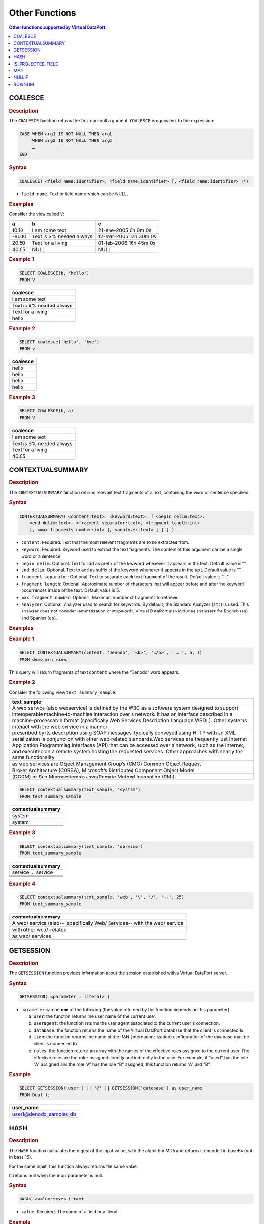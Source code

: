 ===============
Other Functions
===============


.. contents:: Other functions supported by Virtual DataPort
   :depth: 1
   :local:
   :backlinks: none
   :class: threecols

COALESCE
=================================================================================

.. rubric:: Description

The ``COALESCE`` function returns the first non-null argument.
``COALESCE`` is equivalent to the expression:

.. code-block:: vql

   CASE WHEN arg1 IS NOT NULL THEN arg1
        WHEN arg2 IS NOT NULL THEN arg2
        …   
   END

.. rubric:: Syntax

.. code-block:: bnf

   COALESCE( <field name:identifier>, <field name:identifier> [, <field name:identifier> ]*)

-  ``field name``. Text or field name which can be NULL.

.. rubric:: Examples

Consider the view called ``V``:

+-------------------------+-------------------------+-------------------------+
| a                       | b                       | c                       |
+=========================+=========================+=========================+
| 10.10                   | I am some text          | 21-ene-2005 0h 0m 0s    |
+-------------------------+-------------------------+-------------------------+
| -80.10                  | Text is $% needed       | 12-mar-2005 12h 30m 0s  |
|                         | always                  |                         |
+-------------------------+-------------------------+-------------------------+
| 20.50                   | Text for a living       | 01-feb-2006 16h 45m 0s  |
+-------------------------+-------------------------+-------------------------+
| 40.05                   | NULL                    | NULL                    |
+-------------------------+-------------------------+-------------------------+

.. rubric:: Example 1

.. code-block:: sql

   SELECT COALESCE(b, 'hello')
   FROM V

+--------------------------------------------------------------------------+
| coalesce                                                                 |
+==========================================================================+ 
| I am some text                                                           |
+--------------------------------------------------------------------------+
| Text is $% needed always                                                 |
+--------------------------------------------------------------------------+
| Text for a living                                                        |
+--------------------------------------------------------------------------+
| hello                                                                    |
+--------------------------------------------------------------------------+

.. rubric:: Example 2



.. code-block:: sql

   SELECT coalesce('hello', 'bye')
   FROM v

+--------------------------------------------------------------------------+
| coalesce                                                                 |
+==========================================================================+
| hello                                                                    |
+--------------------------------------------------------------------------+
| hello                                                                    |
+--------------------------------------------------------------------------+
| hello                                                                    |
+--------------------------------------------------------------------------+
| hello                                                                    |
+--------------------------------------------------------------------------+

.. rubric:: Example 3



.. code-block:: sql

   SELECT COALESCE(b, a)
   FROM V





+--------------------------------------------------------------------------+
| coalesce                                                                 |
+==========================================================================+
| I am some text                                                           |
+--------------------------------------------------------------------------+
| Text is $% needed always                                                 |
+--------------------------------------------------------------------------+
| Text for a living                                                        |
+--------------------------------------------------------------------------+
| 40.05                                                                    |
+--------------------------------------------------------------------------+


CONTEXTUALSUMMARY
=================================================================================

.. rubric:: Description

The ``CONTEXTUALSUMMARY`` function returns relevant text fragments of a
text, containing the word or sentence specified.

.. rubric:: Syntax

.. code-block:: bnf

   CONTEXTUALSUMMARY( <content:text>, <keyword:text>, [ <begin delim:text>,
       <end delim:text>, <fragment separator:text>, <fragment length:int>
       [, <max fragments number:int> [, <analyzer:text> ] ] ] )

-  ``content``: Required. Text that the most relevant fragments are to
   be extracted from.
-  ``keyword``: Required. Keyword used to extract the text fragments.
   The content of this argument can be a single word or a sentence.
-  ``begin delim``: Optional. Text to add as prefix of the keyword
   whenever it appears in the text. Default value is “”.
-  ``end delim``: Optional. Text to add as suffix of the keyword whenever
   it appears in the text. Default value is “”.
-  ``fragment separator``: Optional. Text to separate each text fragment
   of the result. Default value is “…”.
-  ``fragment length``: Optional. Approximate number of characters that
   will appear before and after the keyword occurrences inside of the
   text. Default value is 5.
-  ``max fragment number``: Optional. Maximum number of fragments to
   retrieve.
-  ``analyzer``: Optional. Analyzer used to search for keywords. By
   default, the Standard Analyzer (``std``) is used. This analyzer does
   not consider lemmatization or stopwords. Virtual DataPort also
   includes analyzers for English (``en``) and Spanish (``es``).

.. rubric:: Examples

.. rubric:: Example 1

.. code-block:: sql

   SELECT CONTEXTUALSUMMARY(content, 'Denodo', '<b>', '</b>', ' … ', 5, 1)
   FROM demo_arn_view;
   
This query will return fragments of text ``content`` where the “Denodo”
word appears.

.. rubric:: Example 2

Consider the following view ``text_summary_sample``:

+--------------------------------------------------------------------------+
| text\_sample                                                             |
+==========================================================================+
| A web service (also webservice) is defined by the W3C as a software      |
| system designed to support interoperable machine-to-machine interaction  |
| over a network. It has an interface described in a machine-processable   |
| format (specifically Web Services Description Language WSDL). Other      |
| systems interact with the web service in a manner                        |
+--------------------------------------------------------------------------+
| prescribed by its description using SOAP messages, typically conveyed    |
| using HTTP with an XML serialization in conjunction with other           |
| web-related standards.Web services are frequently just Internet          |
| Application Programming Interfaces (API) that can be accessed over a     |
| network, such as the Internet, and executed on a remote system hosting   |
| the requested services. Other approaches with nearly the same            |
| functionality                                                            |
+--------------------------------------------------------------------------+
| as web services are Object Management Group’s (OMG) Common Object        |
| Request                                                                  |
+--------------------------------------------------------------------------+
| Broker Architecture (CORBA), Microsoft’s Distributed Component Object    |
| Model                                                                    |
+--------------------------------------------------------------------------+
| (DCOM) or Sun Microsystems’s Java/Remote Method Invocation (RMI).        |
+--------------------------------------------------------------------------+





.. code-block:: sql

   SELECT contextualsummary(text_sample, 'system') 
   FROM text_summary_sample


+--------------------------------------------------------------------------+
| contextualsummary                                                        |
+==========================================================================+
| system                                                                   |
+--------------------------------------------------------------------------+
| system                                                                   |
+--------------------------------------------------------------------------+
|                                                                          |
+--------------------------------------------------------------------------+
|                                                                          |
+--------------------------------------------------------------------------+
|                                                                          |
+--------------------------------------------------------------------------+

.. rubric:: Example 3



.. code-block:: sql

   SELECT contextualsummary(text_sample, 'service') 
   FROM text_summary_sample


+--------------------------------------------------------------------------+
| contextualsummary                                                        |
+==========================================================================+
| service ... service                                                      |
+--------------------------------------------------------------------------+
|                                                                          |
+--------------------------------------------------------------------------+
|                                                                          |
+--------------------------------------------------------------------------+
|                                                                          |
+--------------------------------------------------------------------------+
|                                                                          |
+--------------------------------------------------------------------------+

.. rubric:: Example 4



.. code-block:: sql

   SELECT contextualsummary(text_sample, 'web', '\', '/', '--', 25) 
   FROM text_summary_sample


+--------------------------------------------------------------------------+
| contextualsummary                                                        |
+==========================================================================+
| A \web/ service (also-- (specifically \Web/ Services-- with the \web/    |
| service                                                                  |
+--------------------------------------------------------------------------+
| with other \web/-related                                                 |
+--------------------------------------------------------------------------+
| as \web/ services                                                        |
+--------------------------------------------------------------------------+
|                                                                          | 
+--------------------------------------------------------------------------+
|                                                                          |
+--------------------------------------------------------------------------+


GETSESSION
=================================================================================

.. rubric:: Description

The ``GETSESSION`` function provides information about the session
established with a Virtual DataPort server.

.. rubric:: Syntax

.. code-block:: bnf

   GETSESSION( <parameter : literal> )

-  ``parameter`` can be **one** of the following (the value returned by the function depends on this parameter):

   a. ``user``: the function returns the user name of the current user.
   #. ``useragent``: the function returns the user agent associated to the 
      current user's connection.
   #. ``database``: the function returns the name of the Virtual DataPort
      database that the client is connected to.
   #. ``i18n``: the function returns the name of the i18N
      (internationalization) configuration of the database that the client
      is connected to.
   #. ``roles``: the function returns an array with the names of the
      effective roles assigned to the current user. The effective roles are
      the roles assigned directly and indirectly to the user.
      For example, if “user1” has the role “A” assigned and the role “A”
      has the role “B” assigned, this function returns “A” and “B”.


.. rubric:: Example



.. code-block:: sql

   SELECT GETSESSION('user') || '@' || GETSESSION('database') as user_name
   FROM Dual();
   
+--------------------------------------------------------------------------+
| user\_name                                                               |
+==========================================================================+
| user1@denodo\_samples\_db                                                |
+--------------------------------------------------------------------------+


HASH
=================================================================================

.. rubric:: Description

The ``HASH`` function calculates the digest of the input value, with the
algorithm MD5 and returns it encoded in base64 (not in base 16).

For the same input, this function always returns the same value.

It returns null when the input parameter is null.

.. rubric:: Syntax

.. code-block:: bnf

   HASH( <value:text> ):text

-  ``value``: Required. The name of a field or a literal.

.. rubric:: Example

.. code-block:: sql

   SELECT hash('text value') as hash_value, hash(null) as null_value
   FROM Dual()


+--------------------------------------+--------------------------------------+
| hash_value                           | null_value                           |
+======================================+======================================+
| eNV9lLZhJ1lex1ztvwnajg==             | NULL                                 |
+--------------------------------------+--------------------------------------+


IS\_PROJECTED\_FIELD
=================================================================================

.. rubric:: Description

The ``IS_PROJECTED_FIELD`` function returns ``true`` if the field passed
as parameter is projected (i.e. the field is in the ``SELECT`` statement of the query). ``False`` otherwise.

.. rubric:: Syntax

.. code-block:: bnf

   IS_PROJECTED_FIELD( <field name:literal> ):boolean

-  ``field name``. Required. Name of the field with the exact case of
   the field. The function returns ``false`` if this parameter is null.

.. rubric:: Examples

Consider the following view ``items``:

+--------------------------------------+--------------------------------------+
| item                                 | price                                |
+======================================+======================================+
| A                                    | 3.45                                 |
+--------------------------------------+--------------------------------------+
| B                                    | 9.99                                 |
+--------------------------------------+--------------------------------------+
| C                                    | 4.99                                 |
+--------------------------------------+--------------------------------------+

.. rubric:: Example 1

.. code-block:: sql

   SELECT item, IS_PROJECTED_FIELD('item')
   FROM items

+--------------------------------------+--------------------------------------+
| item                                 | is\_projected\_field                 |
+======================================+======================================+
| A                                    | true                                 |
+--------------------------------------+--------------------------------------+
| B                                    | true                                 |
+--------------------------------------+--------------------------------------+
| C                                    | true                                 |
+--------------------------------------+--------------------------------------+

.. rubric:: Example 2

.. code-block:: sql

   SELECT sum(price) AS total, IS_PROJECTED_FIELD('price')
   FROM items

.. csv-table:: 
   :header: "total", "is_projected_field"
   
   "18.43", "true"

In this example, ``IS_PROJECTED_FIELD`` returns ``true`` because the field ``price`` is projected, even though the query applies a function over this field.

.. rubric:: Example 3

.. code-block:: sql

   SELECT item, IS_PROJECTED_FIELD('price')
   FROM items

.. csv-table:: 
   :header: "item", "is_projected_field"
   
   "A", "false"
   "B", "false"
   "C", "false"

In this example, ``IS_PROJECTED_FIELD`` returns ``false`` because
the query does not project the field ``price``.

.. rubric:: Example 4

.. code-block:: sql

   SELECT item AS field1, IS_PROJECTED_FIELD('field1')
   FROM items

.. csv-table:: 
   :header: "field1", "is_projected_field"
   
   "A", "false"
   "B", "false"
   "C", "false"

In this example, ``IS_PROJECTED_FIELD`` returns ``false`` because this functions checks if a field of the view is projected, not the alias of the fields.


MAP
=================================================================================

.. rubric:: Description

The ``MAP`` function returns the value associated with a key. The pair
key-value can be obtained from a view or from a map (see section :ref:`Defining a Map`). When the key does not exist, the function returns
``NULL``.

There are two possible signatures:

.. rubric:: Syntax 1

.. code-block:: bnf

   MAP ( <key:text>, <view name:text>, <key field:text>,
       <value field:text> )

It obtains the value associated with a key. MAP searches the value of a
key in the columns of a view.

-  ``key``. Required. The value to search in the view.
-  ``view name``. Required. The name of the view that contains the key
   and its value.
-  ``key field``. Required. The column of the view that contains the
   keys.
-  ``value field``. Required. The column of the view that contains the
   values.

.. rubric:: Syntax 2

.. code-block:: bnf

   MAP ( <key:text>, <map name:text> [, <i18n:text> ] )

It obtains the value associated with a key from a Map.

-  ``key``. Required. The value to search in the map.
-  ``map name``. Required. The name of the map that contains the key and
   its value.
-  ``i18n``. Optional. Internationalization configuration of the
   contents.

.. note:: In both cases, ``key`` is a case-insensitive parameter.

.. rubric:: Examples

.. rubric:: Example 1

Consider the map ``food``:

.. code-block:: vql

   CREATE MAP SIMPLE food (
       'breakfast' = 'milk'
       'dinner' = 'lettuce'
       'lunch' = 'meat'
   )


.. code-block:: sql

   SELECT MAP('breakfast', 'food') AS breakfast
       , MAP('lunch', 'food') AS lunch
       , MAP('dinner', 'food') AS dinner
       , MAP('none', 'food') AS none
   FROM Dual()

+--------------------+--------------------+--------------------+--------------------+
| breakfast          | lunch              | dinner             | none               |
+====================+====================+====================+====================+
| milk               | meat               | lettuce            | NULL               |
+--------------------+--------------------+--------------------+--------------------+

.. rubric:: Example 2

Consider the view ``FOREIGN_SALES`` that contains the revenue of a
company in each country, in the country’s currency.



+--------------------+--------------------+--------------------+--------------------+
| country            | month              | revenue            | currency           |
+====================+====================+====================+====================+
| Mexico             | JAN                | 7536.00            | MXN                |
+--------------------+--------------------+--------------------+--------------------+
| Spain              | JAN                | 20000.00           | EUR                |
+--------------------+--------------------+--------------------+--------------------+
| United Kingdom     | JAN                | 26816.00           | GBP                |
+--------------------+--------------------+--------------------+--------------------+
| Canada             | FEB                | -25616.00          | CAD                |
+--------------------+--------------------+--------------------+--------------------+
| Japan              | FEB                | 100024.00          | JPY                |
+--------------------+--------------------+--------------------+--------------------+

And the ``CURRENCY_RATES_TO_USD`` map that contains the exchange rate of
each currency to dollar.



.. code-block:: vql

   CREATE MAP SIMPLE currency_rates_to_usd (
       'CAD' = '0.957121'
       'EUR' = '1.4971'
       'GBP' = '1.67'
       'JPY' = '0.011166'
       'MXN' = '0.076989'
       'USD' = '1.0'
   );

.. code-block:: sql

   SELECT month
       , country
       , CAST('float', MAP(CURRENCY, 'currency_rates_to_usd')) * revenue AS revenue_usd
   FROM foreign_sales


+-------------------------+-------------------------+-------------------------+
| month                   | country                 | revenue\_usd            |
+=========================+=========================+=========================+
| JAN                     | Mexico                  | 580.19                  |
+-------------------------+-------------------------+-------------------------+
| JAN                     | Spain                   | 29942.00                |
+-------------------------+-------------------------+-------------------------+
| JAN                     | United Kingdom          | 44782.72                |
+-------------------------+-------------------------+-------------------------+
| FEB                     | Canada                  | -24517.61               |
+-------------------------+-------------------------+-------------------------+
| FEB                     | Japan                   | 1116.87                 |
+-------------------------+-------------------------+-------------------------+


NULLIF
=================================================================================

.. rubric:: Description

The ``NULLIF`` function compares two values or expressions and returns
``NULL`` if they are equal. Otherwise it returns the first value.

This function is equivalent to the statement:



.. code-block:: sql

   CASE WHEN <expression> = <expression>
       THEN NULL
       ELSE <expression>
   END

``NULLIF`` performs implicit type conversion. That is, if the two
parameters have different type, it will try to cast one of them in order

to make the comparison.

I.e.: if the first parameter is ``1`` (``text``) and the second is
``1`` (``integer``), it will convert the ``text`` parameter to an
integer and they will be considered equal even if their type is
different.

.. rubric:: Syntax

.. code-block:: bnf

   NULLIF(<expression>, <expression>)

.. rubric:: Examples

Consider the view ``internet_inc``:



+--------------------+--------------------+--------------------+--------------------+
| id                 | summary            | ttime              | taxid              |
+====================+====================+====================+====================+
| 1                  | Error in ADSL      | 2005-06-29         | B78596011          |
|                    | router             | 19:19:41.0         |                    |
+--------------------+--------------------+--------------------+--------------------+
| 2                  | Incident in ADSL   | 2005-06-29         | B78596012          |
|                    | router             | 19:19:41.0         |                    |
+--------------------+--------------------+--------------------+--------------------+
| 3                  | Install additional | 2005-06-29         | B78596013          |
|                    | line               | 19:19:41.0         |                    |
+--------------------+--------------------+--------------------+--------------------+
| 4                  | Bandwidth increase | 2005-06-29         | B78596014          |
|                    |                    | 19:19:41.0         |                    |
+--------------------+--------------------+--------------------+--------------------+

.. rubric:: Example 1



.. code-block:: sql

   SELECT NULLIF(id, 1) AS display 
   FROM internet_inc

+--------------------------------------------------------------------------+
| display                                                                  |
+==========================================================================+
| NULL                                                                     |
+--------------------------------------------------------------------------+
| 2                                                                        |
+--------------------------------------------------------------------------+
| 3                                                                        |
+--------------------------------------------------------------------------+
| 4                                                                        |
+--------------------------------------------------------------------------+

.. rubric:: Example 2



.. code-block:: sql

   SELECT * 
   FROM internet_inc 
   WHERE NULLIF(ID, 1) <> NULL


+--------------------+--------------------+--------------------+--------------------+
| id                 | summary            | ttime              | taxid              |
+====================+====================+====================+====================+
| 2                  | Incident in ADSL   | 2005-06-29         | B78596012          |
|                    | router             | 19:19:41.0         |                    |
+--------------------+--------------------+--------------------+--------------------+
| 3                  | Install additional | 2005-06-29         | B78596013          |
|                    | line               | 19:19:41.0         |                    |
+--------------------+--------------------+--------------------+--------------------+
| 4                  | Bandwidth increase | 2005-06-29         | B78596014          |
|                    |                    | 19:19:41.0         |                    |
+--------------------+--------------------+--------------------+--------------------+

The first row of the view does not match the condition.

.. rubric:: Example 3



.. code-block:: sql

   SELECT COALESCE(NULLIF(ID, '1'), summary) AS display 
   FROM internet_inc

+--------------------------------------------------------------------------+
| display                                                                  |
+==========================================================================+
| Error in ADSL router                                                     |
+--------------------------------------------------------------------------+
| 2                                                                        |
+--------------------------------------------------------------------------+
| 3                                                                        |
+--------------------------------------------------------------------------+
| 4                                                                        |
+--------------------------------------------------------------------------+

.. note:: ``NULLIF`` has automatically converted the second parameter to
   an integer to compare it with the values of the column ID which are also
   integers.


ROWNUM
=================================================================================

.. rubric:: Description

The ``ROWNUM`` function returns a unique number for each row of the
result of a query.

This number is unique for each query even if the data were retrieved
from different sources.

The ``ORDER BY`` clause is processed after ``ROWNUM`` assigns a value to
each row.

For consistent results between several executions of a query, use
``ROWNUM()`` over a view with the ``ORDER BY`` clause.

.. rubric:: Syntax

.. code-block:: bnf

   ROWNUM( [ <offset:long > ] ):long

-  ``offset``. Optional. If present, the first value returned by ``ROWNUM`` is
   (``offset + 1``), instead of ``1``.

.. rubric:: Examples

Consider the view ``internet_inc``:


+--------------------+--------------------+--------------------+--------------------+
| id                 | summary            | ttime              | taxid              |
+====================+====================+====================+====================+
| 1                  | Error in ADSL      | 2005-06-29         | B78596011          |
|                    | router             | 19:19:41.0         |                    |
+--------------------+--------------------+--------------------+--------------------+
| 2                  | Incident in ADSL   | 2005-06-29         | B78596012          |
|                    | router             | 19:19:41.0         |                    |
+--------------------+--------------------+--------------------+--------------------+
| 3                  | Install additional | 2005-06-29         | B78596013          |
|                    | line               | 19:19:41.0         |                    |
+--------------------+--------------------+--------------------+--------------------+
| 4                  | Bandwidth increase | 2005-06-29         | B78596014          |
|                    |                    | 19:19:41.0         |                    |
+--------------------+--------------------+--------------------+--------------------+

.. rubric:: Example 1



.. code-block:: sql

   SELECT rownum(10), summary, taxid 
   FROM internet_inc


+-------------------------+-------------------------+-------------------------+
| rownum                  | summary                 | taxid                   |
+=========================+=========================+=========================+
| 11                      | Error in ADSL router    | B78596011               |
+-------------------------+-------------------------+-------------------------+
| 12                      | Incident in ADSL router | B78596012               |
+-------------------------+-------------------------+-------------------------+
| 13                      | Install additional line | B78596013               |
+-------------------------+-------------------------+-------------------------+
| 14                      | Bandwidth increase      | B78596014               |
+-------------------------+-------------------------+-------------------------+

.. rubric:: Example 2

.. code-block:: sql

   SELECT ROWNUM(), summary, taxid
   FROM internet_inc
   ORDER BY summary

+-------------------------+-------------------------+-------------------------+
| rownum                  | summary                 | taxid                   |
+=========================+=========================+=========================+
| 4                       | Bandwidth increase      | B78596014               |
+-------------------------+-------------------------+-------------------------+
| 1                       | Error in ADSL router    | B78596011               |
+-------------------------+-------------------------+-------------------------+
| 2                       | Incident in ADSL router | B78596012               |
+-------------------------+-------------------------+-------------------------+
| 3                       | Install additional line | B78596013               |
+-------------------------+-------------------------+-------------------------+

Note that the query of "Example 2" sorts the results by the field
``summary``. As the ``ORDER BY`` clause is processed after the
``ROWNUM`` function assigns a value to each row, the first value of
``ROWNUM`` is not ``1``.
